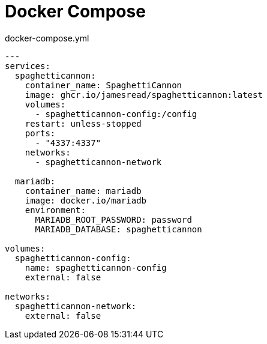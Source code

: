 = Docker Compose

.docker-compose.yml
[source,yaml]
----
---
services:
  spaghetticannon:
    container_name: SpaghettiCannon
    image: ghcr.io/jamesread/spaghetticannon:latest
    volumes:
      - spaghetticannon-config:/config
    restart: unless-stopped
    ports:
      - "4337:4337"
    networks:
      - spaghetticannon-network

  mariadb:
    container_name: mariadb
    image: docker.io/mariadb
    environment:
      MARIADB_ROOT_PASSWORD: password
      MARIADB_DATABASE: spaghetticannon

volumes:
  spaghetticannon-config:
    name: spaghetticannon-config
    external: false

networks:
  spaghetticannon-network:
    external: false
----
